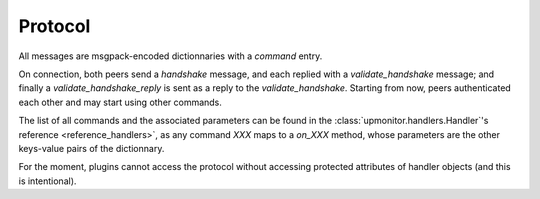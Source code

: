 Protocol
^^^^^^^^

All messages are msgpack-encoded dictionnaries with a `command` entry.

On connection, both peers send a `handshake` message, and each replied
with a `validate_handshake` message; and finally a `validate_handshake_reply`
is sent as a reply to the `validate_handshake`. Starting from now, peers
authenticated each other and may start using other commands.

The list of all commands and the associated parameters can be found in the
:class:`upmonitor.handlers.Handler`'s reference <reference_handlers>`,
as any command `XXX` maps to a `on_XXX` method, whose parameters are the
other keys-value pairs of the dictionnary.

For the moment, plugins cannot access the protocol without accessing
protected attributes of handler objects (and this is intentional).
